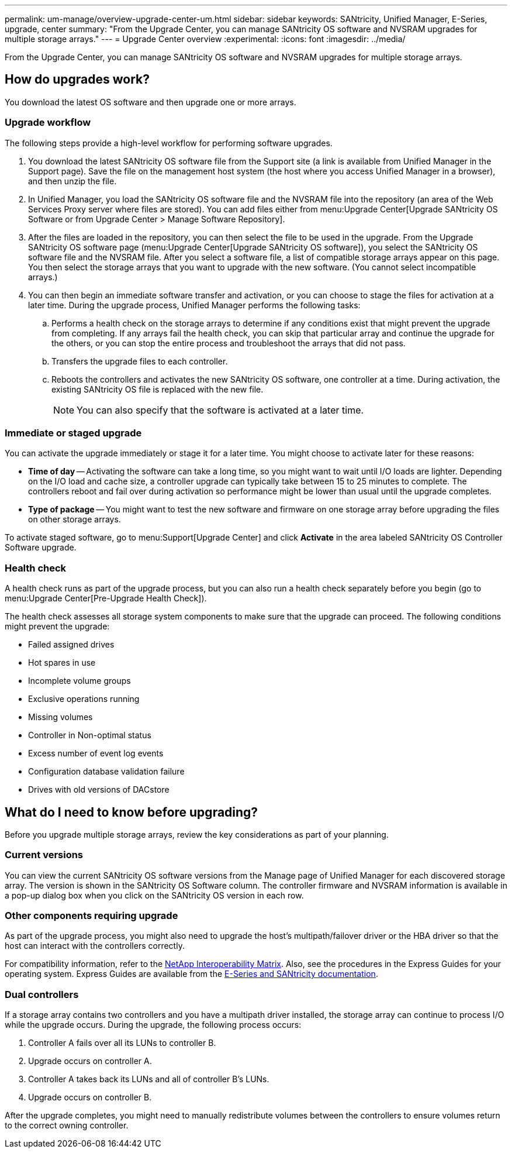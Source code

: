 ---
permalink: um-manage/overview-upgrade-center-um.html
sidebar: sidebar
keywords: SANtricity, Unified Manager, E-Series, upgrade, center
summary: "From the Upgrade Center, you can manage SANtricity OS software and NVSRAM upgrades for multiple storage arrays."
---
= Upgrade Center overview
:experimental:
:icons: font
:imagesdir: ../media/

[.lead]
From the Upgrade Center, you can manage SANtricity OS software and NVSRAM upgrades for multiple storage arrays.

== How do upgrades work?
You download the latest OS software and then upgrade one or more arrays.

=== Upgrade workflow

The following steps provide a high-level workflow for performing software upgrades.

. You download the latest SANtricity OS software file from the Support site (a link is available from Unified Manager in the Support page). Save the file on the management host system (the host where you access Unified Manager in a browser), and then unzip the file.
. In Unified Manager, you load the SANtricity OS software file and the NVSRAM file into the repository (an area of the Web Services Proxy server where files are stored). You can add files either from menu:Upgrade Center[Upgrade SANtricity OS Software or from Upgrade Center > Manage Software Repository].
. After the files are loaded in the repository, you can then select the file to be used in the upgrade. From the Upgrade SANtricity OS software page (menu:Upgrade Center[Upgrade SANtricity OS software]), you select the SANtricity OS software file and the NVSRAM file. After you select a software file, a list of compatible storage arrays appear on this page. You then select the storage arrays that you want to upgrade with the new software. (You cannot select incompatible arrays.)
. You can then begin an immediate software transfer and activation, or you can choose to stage the files for activation at a later time. During the upgrade process, Unified Manager performs the following tasks:
 .. Performs a health check on the storage arrays to determine if any conditions exist that might prevent the upgrade from completing. If any arrays fail the health check, you can skip that particular array and continue the upgrade for the others, or you can stop the entire process and troubleshoot the arrays that did not pass.
 .. Transfers the upgrade files to each controller.
 .. Reboots the controllers and activates the new SANtricity OS software, one controller at a time. During activation, the existing SANtricity OS file is replaced with the new file.
+
[NOTE]
====
You can also specify that the software is activated at a later time.
====

=== Immediate or staged upgrade

You can activate the upgrade immediately or stage it for a later time. You might choose to activate later for these reasons:

* *Time of day* -- Activating the software can take a long time, so you might want to wait until I/O loads are lighter. Depending on the I/O load and cache size, a controller upgrade can typically take between 15 to 25 minutes to complete. The controllers reboot and fail over during activation so performance might be lower than usual until the upgrade completes.
* *Type of package* -- You might want to test the new software and firmware on one storage array before upgrading the files on other storage arrays.

To activate staged software, go to menu:Support[Upgrade Center] and click *Activate* in the area labeled SANtricity OS Controller Software upgrade.

=== Health check

A health check runs as part of the upgrade process, but you can also run a health check separately before you begin (go to menu:Upgrade Center[Pre-Upgrade Health Check]).

The health check assesses all storage system components to make sure that the upgrade can proceed. The following conditions might prevent the upgrade:

* Failed assigned drives
* Hot spares in use
* Incomplete volume groups
* Exclusive operations running
* Missing volumes
* Controller in Non-optimal status
* Excess number of event log events
* Configuration database validation failure
* Drives with old versions of DACstore

== What do I need to know before upgrading?

Before you upgrade multiple storage arrays, review the key considerations as part of your planning.

=== Current versions

You can view the current SANtricity OS software versions from the Manage page of Unified Manager for each discovered storage array. The version is shown in the SANtricity OS Software column. The controller firmware and NVSRAM information is available in a pop-up dialog box when you click on the SANtricity OS version in each row.

=== Other components requiring upgrade

As part of the upgrade process, you might also need to upgrade the host's multipath/failover driver or the HBA driver so that the host can interact with the controllers correctly.

For compatibility information, refer to the https://imt.netapp.com/matrix/#welcome[NetApp Interoperability Matrix^]. Also, see the procedures in the Express Guides for your operating system. Express Guides are available from the https://docs.netapp.com/us-en/e-series/index.html[E-Series and SANtricity documentation^].

=== Dual controllers

If a storage array contains two controllers and you have a multipath driver installed, the storage array can continue to process I/O while the upgrade occurs. During the upgrade, the following process occurs:

. Controller A fails over all its LUNs to controller B.
. Upgrade occurs on controller A.
. Controller A takes back its LUNs and all of controller B's LUNs.
. Upgrade occurs on controller B.

After the upgrade completes, you might need to manually redistribute volumes between the controllers to ensure volumes return to the correct owning controller.
